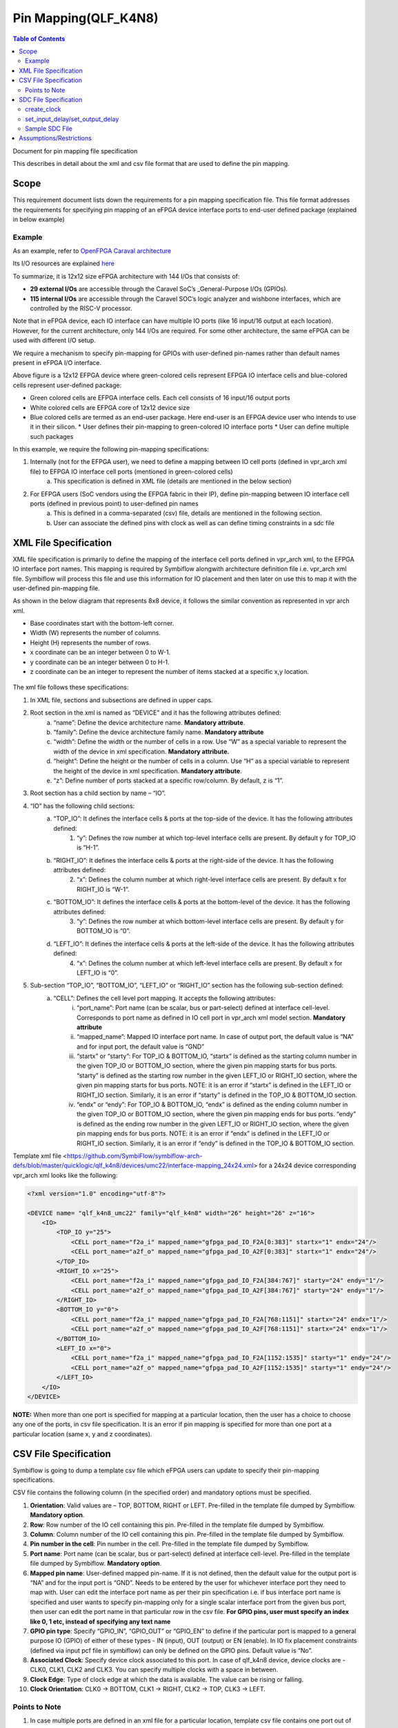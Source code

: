 
.. index::
   single: Pin Mapping 

Pin Mapping(QLF_K4N8)
#####################

.. contents:: **Table of Contents**
    :depth: 2


Document for pin mapping file specification

This describes in detail about the xml and csv file format that are used to define the pin mapping.

Scope
********

This requirement document lists down the requirements for a pin mapping specification file. This file format addresses the requirements for specifying pin mapping of an eFPGA device interface ports to end-user defined package (explained in below example)

Example
============

As an example, refer to `OpenFPGA Caraval architecture <https://skywater-openfpga.readthedocs.io/en/latest/datasheet/sofa_hd/sofa_hd_fpga_arch/>`__

Its I/O resources are explained `here <https://skywater-openfpga.readthedocs.io/en/latest/datasheet/sofa_hd/sofa_hd_io_resource/>`__

To summarize, it is 12x12 size eFPGA architecture with 144 I/Os that consists of:

*   **29 external I/Os** are accessible through the Caravel SoC’s _General-Purpose I/Os (GPIOs).
*   **115 internal I/Os** are accessible through the Caravel SOC’s logic analyzer and wishbone interfaces, which are controlled by the RISC-V processor.

Note that in eFPGA device, each IO interface can have multiple IO ports (like 16 input/16 output at each location). However, for the current architecture, only 144 I/Os are required. For some other architecture, the same eFPGA can be used with different I/O setup. 

We require a mechanism to specify pin-mapping for GPIOs with user-defined pin-names rather than default names present in eFPGA I/O interface. 


.. image:: image1.png


Above figure is a 12x12 EFPGA device where green-colored cells represent EFPGA IO interface cells and blue-colored cells represent user-defined package:

*   Green colored cells are EFPGA interface cells. Each cell consists of 16 input/16 output ports
*   White colored cells are EFPGA core of 12x12 device size
*   Blue colored cells are termed as an end-user package. Here end-user is an EFPGA device user who intends to use it in their silicon.
    *   User defines their pin-mapping to green-colored IO interface ports
    *   User can define multiple such packages

In this example, we require the following pin-mapping specifications:


1. Internally (not for the EFPGA user), we need to define a mapping between IO cell ports (defined in vpr_arch xml file) to EFPGA IO interface cell ports (mentioned in green-colored cells)
    a. This specification is defined in XML file (details are mentioned in the below section)
2. For EFPGA users (SoC vendors using the EFPGA fabric in their IP), define pin-mapping between IO interface cell ports (defined in previous point) to user-defined pin names
    a. This is defined in a comma-separated (csv) file, details are mentioned in the following section.
    b. User can associate the defined pins with clock as well as can define timing constraints in a sdc file

XML File Specification
*************************

XML file specification is primarily to define the mapping of the interface cell ports defined in vpr_arch xml, to the EFPGA IO interface port names. This mapping is required by Symbiflow alongwith architecture definition file i.e. vpr_arch xml file. Symbiflow will process this file and use this information for IO placement and then later on use this to map it with the user-defined pin-mapping file.

As shown in the below diagram that represents 8x8 device, it follows the similar convention as represented in vpr arch xml. 

*   Base coordinates start with the bottom-left corner. 
*   Width (W) represents the number of columns. 
*   Height (H) represents the number of rows.
*   x coordinate can be an integer between 0 to W-1.
*   y coordinate can be an integer between 0 to H-1.
*   z coordinate can be an integer to represent the number of items stacked at a specific x,y location.


.. figure:: image2.png
    :scale: 80 %
    :alt: 8x8 eFPGA Device

The xml file follows these specifications:

1. In XML file, sections and subsections are defined in upper caps. 
2. Root section in the xml is named as “DEVICE” and it has the following attributes defined:
    a. “name”: Define the device architecture name. **Mandatory attribute**.
    b. “family”: Define the device architecture family name. **Mandatory attribute**
    c. “width”: Define the width or the number of cells in a row. Use “W” as a special variable to represent the width of the device in xml specification. **Mandatory attribute.**
    d. “height”: Define the height or the number of cells in a column. Use “H” as a special variable to represent the height of the device in xml specification. **Mandatory attribute**.
    e. “z”: Define number of ports stacked at a specific row/column. By default, z is “1”.
3. Root section has a child section by name – “IO”.
4. “IO” has the following child sections:
    a. “TOP_IO”: It defines the interface cells & ports at the top-side of the device. It has the following attributes defined:
        1. “y”: Defines the row number at which top-level interface cells are present. By default y for TOP_IO is “H-1”.
    b. “RIGHT_IO”: It defines the interface cells & ports at the right-side of the device. It has the following attributes defined:
        2. “x”: Defines the column number at which right-level interface cells are present. By default x for RIGHT_IO is “W-1”.
    c. “BOTTOM_IO”: It defines the interface cells & ports at the bottom-level of the device. It has the following attributes defined:
        3. “y”: Defines the row number at which bottom-level interface cells are present. By default y for BOTTOM_IO is “0”.
    d. “LEFT_IO”: It defines the interface cells & ports at the left-side of the device. It has the following attributes defined:
        4. “x”: Defines the column number at which left-level interface cells are present. By default x for LEFT_IO is “0”.
5. Sub-section “TOP_IO”, “BOTTOM_IO”, “LEFT_IO” or “RIGHT_IO” section has the following sub-section defined:
    a. “CELL”: Defines the cell level port mapping. It accepts the following attributes:
        i. “port_name”: Port name (can be scalar, bus or part-select) defined at interface cell-level. Corresponds to port name as defined in IO cell port in   vpr_arch xml model section. **Mandatory attribute**
        ii. “mapped_name”: Mapped IO interface port name. In case of output port, the default value is “NA” and for input port, the default value is “GND”
        iii. “startx” or “starty”: For TOP_IO & BOTTOM_IO, “startx” is defined as the starting column number in the given TOP_IO or BOTTOM_IO section, where the given pin mapping starts for bus ports. “starty” is defined as the starting row number in the given LEFT_IO or RIGHT_IO section, where the given pin mapping starts for bus ports. NOTE: it is an error if “startx” is defined in the LEFT_IO or RIGHT_IO section. Similarly, it is an error if “starty” is defined in the TOP_IO & BOTTOM_IO section.
        iv. “endx” or “endy”: For TOP_IO & BOTTOM_IO, “endx” is defined as the ending column number in the given TOP_IO or BOTTOM_IO section, where the given pin mapping ends for bus ports. “endy” is defined as the ending row number in the given LEFT_IO or RIGHT_IO section, where the given pin mapping ends for bus ports. NOTE: it is an error if “endx” is defined in the LEFT_IO or RIGHT_IO section. Similarly, it is an error if “endy” is defined in the TOP_IO & BOTTOM_IO section.

Template xml file <https://github.com/SymbiFlow/symbiflow-arch-defs/blob/master/quicklogic/qlf_k4n8/devices/umc22/interface-mapping_24x24.xml> for a 24x24 device corresponding vpr_arch xml looks like the following: 

.. code-block:: xml

    <?xml version="1.0" encoding="utf-8"?>

    <DEVICE name= "qlf_k4n8_umc22" family="qlf_k4n8" width="26" height="26" z="16">
        <IO>
            <TOP_IO y="25">
                <CELL port_name="f2a_i" mapped_name="gfpga_pad_IO_F2A[0:383]" startx="1" endx="24"/>
                <CELL port_name="a2f_o" mapped_name="gfpga_pad_IO_A2F[0:383]" startx="1" endx="24"/>
            </TOP_IO>
            <RIGHT_IO x="25">
                <CELL port_name="f2a_i" mapped_name="gfpga_pad_IO_F2A[384:767]" starty="24" endy="1"/>
                <CELL port_name="a2f_o" mapped_name="gfpga_pad_IO_A2F[384:767]" starty="24" endy="1"/>
            </RIGHT_IO>
            <BOTTOM_IO y="0">
                <CELL port_name="f2a_i" mapped_name="gfpga_pad_IO_F2A[768:1151]" startx="24" endx="1"/>
                <CELL port_name="a2f_o" mapped_name="gfpga_pad_IO_A2F[768:1151]" startx="24" endx="1"/>
            </BOTTOM_IO>
            <LEFT_IO x="0">
                <CELL port_name="f2a_i" mapped_name="gfpga_pad_IO_F2A[1152:1535]" starty="1" endy="24"/>
                <CELL port_name="a2f_o" mapped_name="gfpga_pad_IO_A2F[1152:1535]" starty="1" endy="24"/>
            </LEFT_IO>
        </IO>
    </DEVICE>

**NOTE:** When more than one port is specified for mapping at a particular location, then the user has a choice to choose any one of the ports, in csv file specification. It is an error if pin mapping is specified for more than one port at a particular location (same x, y and z coordinates).



CSV File Specification
*************************

Symbiflow is going to dump a template csv file which eFPGA users can update to specify their pin-mapping specifications. 

CSV file contains the following column (in the specified order) and mandatory options must be specified.


1. **Orientation**: Valid values are – TOP, BOTTOM, RIGHT or LEFT. Pre-filled in the template file dumped by Symbiflow. **Mandatory option**.
2. **Row**: Row number of the IO cell containing this pin. Pre-filled in the template file dumped by Symbiflow. 
3. **Column**: Column number of the IO cell containing this pin. Pre-filled in the template file dumped by Symbiflow. 
4. **Pin number in the cell**: Pin number in the cell. Pre-filled in the template file dumped by Symbiflow. 
5. **Port name**: Port name (can be scalar, bus or part-select) defined at interface cell-level. Pre-filled in the template file dumped by Symbiflow. **Mandatory option**.
6. **Mapped pin name**: User-defined mapped pin-name. If it is not defined, then the default value for the output port is “NA” and for the input port is “GND”. Needs to be entered by the user for whichever interface port they need to map with. User can edit the interface port name as per their pin specification i.e. if bus interface port name is specified and user wants to specify pin-mapping only for a single scalar interface port from the given bus port, then user can edit the port name in that particular row in the csv file.
   **For GPIO pins, user must specify an index like 0, 1 etc, instead of specifying any text name**
7. **GPIO pin type**: Specify “GPIO_IN”, “GPIO_OUT” or “GPIO_EN” to define if the particular port is mapped to a general purpose IO (GPIO) of either of these types - IN (input), OUT (output) or EN (enable). In IO fix placement constraints (defined via input pcf file in symbiflow) can only be defined on the GPIO pins. Default value is “No”. 
8. **Associated Clock**: Specify device clock associated to this port. In case of qlf_k4n8 device, device clocks are - CLK0, CLK1, CLK2 and CLK3. You can specify multiple clocks with a space in between.
9. **Clock Edge**: Type of clock edge at which the data is available. The value can be rising or falling.
10. **Clock Orientation**: CLK0 -> BOTTOM, CLK1 -> RIGHT, CLK2 -> TOP, CLK3 -> LEFT.
   

Points to Note
==============

1. In case multiple ports are defined in an xml file for a particular location, template csv file contains one port out of those specified ports at a particular location. Users can choose mapping for that port specified in the csv file OR may choose another port from the xml file for specifying a pin-mapping at that location.
2. It is an error if more than one port is specified in a csv file at a specific location (same x, y and z coordinates).
3. If a user specifies bus-port specification in the csv file for pin-mapping, then it is not required to specify row, column or pin_num_in_cell for that bus-port. 
4. If a user specifies scalar-port specification in the csv file for pin-mapping, then also it is not mandatory to specify row, column or pin_num_in_cell. They are mentioned in the template csv files for users to visualize the port location and decide on pin-mapping.
5. Users must specify package name as the csv file name i.e. in file  <PACKAGE>.csv, <PACKAGE> is considered as the package name for the pin-mapping specification provided in this csv file. 

Template csv file that Symbiflow is going to dump out for a 32x32 looks like the following:

**NOTE:** at a specific location either A2F or F2A signal can be mapped but not both. For example, both ``gfpga_pad_IO_F2A[0]`` (output port) & ``gfpga_pad_IO_A2F[0]`` (input port) cannot have pin-mapping defined. Symbiflow validates and gives an error if multiple port mappings specified at a specific location.

Below is the generated template csv file for a 4x4 device. It contains a ``gfpga_pad_IO_A2F`` port but users can alternatively use ``gfpga_pad_IO_F2A`` at any location for pin-mapping.

    **orientation,row,col,pin_num_in_cell,port_name,mapped_pin,GPIO_type,Associated Clock,Clock Edge**

    .. code-block:: none        
        
        TOP,5,1,0,gfpga_pad_IO_A2F[0],,,,
        TOP,5,1,1,gfpga_pad_IO_A2F[1],,,,
        TOP,5,2,0,gfpga_pad_IO_A2F[2],,,,
        TOP,5,2,1,gfpga_pad_IO_A2F[3],,,,
        TOP,5,3,0,gfpga_pad_IO_A2F[4],,,,
        TOP,5,3,1,gfpga_pad_IO_A2F[5],,,,
        TOP,5,4,0,gfpga_pad_IO_A2F[6],,,,
        TOP,5,4,1,gfpga_pad_IO_A2F[7],,,,
        BOTTOM,0,4,0,gfpga_pad_IO_A2F[128],,,,
        BOTTOM,0,4,1,gfpga_pad_IO_A2F[129],,,,
        BOTTOM,0,3,0,gfpga_pad_IO_A2F[130],,,,
        BOTTOM,0,3,1,gfpga_pad_IO_A2F[131],,,,
        BOTTOM,0,2,0,gfpga_pad_IO_A2F[132],,,,
        BOTTOM,0,2,1,gfpga_pad_IO_A2F[133],,,,
        BOTTOM,0,1,0,gfpga_pad_IO_A2F[134],,,,
        BOTTOM,0,1,1,gfpga_pad_IO_A2F[135],,,,
        LEFT,1,0,0,gfpga_pad_IO_A2F[192],,,,
        LEFT,1,0,1,gfpga_pad_IO_A2F[193],,,,
        LEFT,2,0,0,gfpga_pad_IO_A2F[194],,,,
        LEFT,2,0,1,gfpga_pad_IO_A2F[195],,,,
        RIGHT,4,5,0,gfpga_pad_IO_A2F[64],,,,
        RIGHT,4,5,1,gfpga_pad_IO_A2F[65],,,,
        RIGHT,3,5,0,gfpga_pad_IO_A2F[66],,,,
        RIGHT,3,5,1,gfpga_pad_IO_A2F[67],,,,
        RIGHT,2,5,0,gfpga_pad_IO_A2F[68],,,,
        RIGHT,2,5,1,gfpga_pad_IO_A2F[69],,,,
        RIGHT,1,5,0,gfpga_pad_IO_A2F[70],,,,
        RIGHT,1,5,1,gfpga_pad_IO_A2F[71],,,,

Users can take the above mentioned csv file and update it in the following manner to define their pin-mapping. Users can specify only those rows where a pin-mapping is specified. It is optional to specify other rows where no pin-mapping is specified. CSV file named as: ‘PACK_4x4.csv’ is defined as follows:

    **orientation,row,col,pin_num_in_cell,port_name,mapped_pin,GPIO_type,Associated Clock,Clock Edge**

    .. code-block:: none        
        
        TOP,,,,gfpga_pad_IO_F2A[1:4],user_out_T[0:3],,CLK0,
        TOP,5,3,1,gfpga_pad_IO_A2F[5],0,GPIO_IN,,
        TOP,5,4,0,gfpga_pad_IO_F2A[6],0,GPIO_OUT,,
        TOP,5,4,1,gfpga_pad_IO_F2A[7],0,GPIO_EN,,
        BOTTOM,,,,gfpga_pad_IO_F2A[16:18],user_out_B[2:0],,CLK2 CLK3,
        BOTTOM,0,2,0,gfpga_pad_IO_A2F[132],1,GPIO_IN,,
        BOTTOM,0,2,1,gfpga_pad_IO_F2A[133],1,GPIO_OUT,,
        BOTTOM,0,1,0,gfpga_pad_IO_F2A[134],1,GPIO_EN,,
        RIGHT,4,5,0,gfpga_pad_IO_A2F[64],user_in_R[0],,,
        RIGHT,3,5,0,gfpga_pad_IO_A2F[66],user_in_R[1],,CLK1,


**NOTE**: in the above example, the first row represents the pin-mapping with bus-ports. In this row, ``gfpga_pad_IO_F2A[1:4]`` is mapped to user-defined pins: ``user_out_T[0:3]`` such that ``gfpga_pad_IO_F2A[1]`` is mapped to ``user_out_T[0]``, ``gfpga_pad_IO_F2A[2]`` is mapped to ``user_out_T[1]`` and so on.


SDC File Specification
*************************

**NOTE**: In the current Symbiflow implementation, the below mentioned sdc support is not present. Currently user needs to specify eFPGA device interface port names in sdc commands.

In case of eFPGA flow, the user needs to provide SDC timing constraints on the mapped pin name (to eFPGA interface ports). 

SDC File can be specified as input with timing constraints applied on the mapped user-defined pins.

Following are the SDC commands used for specifying the I/O constraints. 

You can read about these commands in more detail at: <https://docs.verilogtorouting.org/en/latest/vpr/sdc_commands/>

create_clock
============

This constraint creates a design clock and defines its characteristics. Clock characteristics include clock name, clock period, waveform, and clock source.

|br| **Syntax:**

    .. code-block:: none

        create_clock -name clockName -period period_float_values [-waveform edge_list] 


|br| **Example:**

    .. code-block:: none

        create_clock -name CLK -period 2.0 -waveform {0 5}

This example generates a clock named CLK, whose clock period is 2.0ns and the clock source is available at the clk port. The clock edges are 0.0 and 1.0, respectively.


set_input_delay/set_output_delay
================================

Use *set_input_delay* if you want timing paths from input I/Os analyzed, and *set_output_delay* if you want timing paths to output I/Os analyzed.

These commands constrain each I/O pad specified after *get_ports* to be timing-equivalent to a register clocked on the clock specified after *-clock*. This can be either a clock signal in your design or a virtual clock that does not exist in the design but which is used only to specify the timing of I/Os.

The specified delays are added to I/O timing paths and can be used to model board level delays.

This constraint sets the external minimum or maximum arrival time for the design or device input pin with respect to the specified reference clock. This constraint can be used to perform timing analysis from an external source to the next sequential element that is in eFPGA. Since the element is in eFPGA, the user can constrain the design at the eFPGA input.

|br| **Syntax:**

    .. code-block:: none
    
        set_input_delay delay_float_value -clock ref_clock [-max] [-min] [-clock_fall] input_port/pin_list


|br| **Example:**

    .. code-block:: none

        set_input_delay 2.0 -max [get_ports {IN}]


This example sets the input delay of 2.0 ns at the default input port and sets the maximum delay.

|br| **Syntax:**

    .. code-block:: none
    
        set_output_delay delay_float_value -clock ref_clock [-max] [-min] [-clock_fall] output_port_list

|br| **Example:**

    .. code-block:: none

        set_output_delay 1.0 -max [get_ports {count[0]}]


This example sets the output delay to 1.0ns at the count[0] port and sets the maximum delay.


Sample SDC File
===============

Sample SDC file looks like the following:

    .. code-block:: none        
        
        create_clock -name SYS_CLK_0 -period 10 -waveform {0 5} 
        create_clock -name SYS_CLK_1 -period 10 -waveform {0 5} 
        create_clock -name SYS_CLK_2 -period 10 -waveform {0 5} 
        create_clock -name SYS_CLK_3 -period 10 -waveform {0 5} 
        create_clock -name SYS_CLK_4 -period 10 -waveform {0 5} 
        set_output_delay 10 -max -clock SYS_CLK_2 [get_ports F1]
        set_output_delay -0 -min -clock SYS_CLK_2 [get_ports F1]
        set_input_delay 10 -max -clock SYS_CLK_2 [get_ports A1]
        set_input_delay 0 -min -clock SYS_CLK_2 [get_ports A1]
        set_output_delay 10 -max -clock SYS_CLK_0 [get_ports F2]
        set_output_delay -0 -min -clock SYS_CLK_0 [get_ports F2]
        set_input_delay 10 -max -clock SYS_CLK_1 [get_ports A2]
        set_input_delay 0 -min -clock SYS_CLK_1 [get_ports A2]


Assumptions/Restrictions
***************************

.. |BR| raw:: html

   <BR/>
